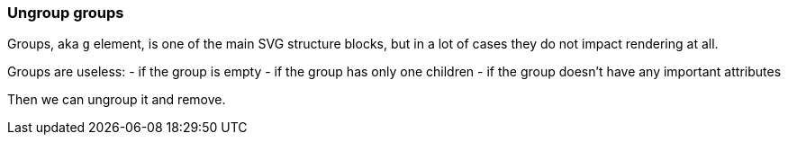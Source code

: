 === Ungroup groups

Groups, aka `g` element, is one of the main SVG structure blocks,
but in a lot of cases they do not impact rendering at all.

Groups are useless:
 - if the group is empty
 - if the group has only one children
 - if the group doesn't have any important attributes

Then we can ungroup it and remove.

////
<svg>
  <g>
    <circle fill="green" r="45"
            cx="50" cy="50"/>
    <g>
      <circle fill="#023373" r="45"
              cx="100" cy="50"/>
    </g>
  </g>
</svg>
SPLIT
<svg>
  <circle fill="green" r="45"
          cx="50" cy="50"/>
  <circle fill="#023373" r="45"
          cx="100" cy="50"/>
</svg>
////
